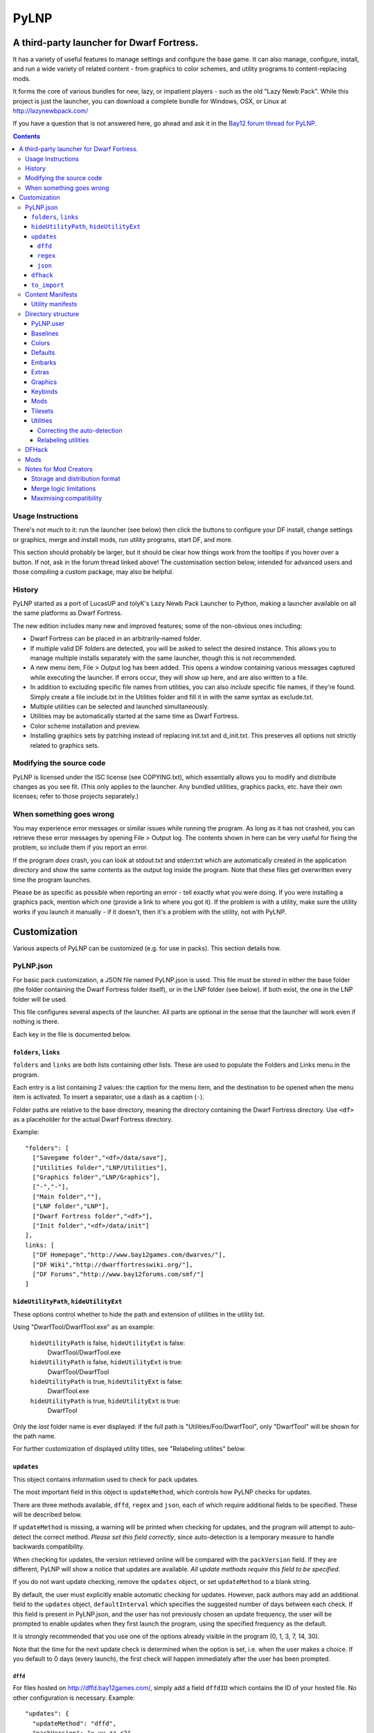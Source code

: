 =====
PyLNP
=====
------------------------------------------
A third-party launcher for Dwarf Fortress.
------------------------------------------

It has a variety of useful features to manage settings and configure the base
game.  It can also manage, configure, install, and run a wide variety of
related content - from graphics to color schemes, and utility programs to
content-replacing mods.

It forms the core of various bundles for new, lazy, or impatient players -
such as the old "Lazy Newb Pack".  While this project is just the launcher,
you can download a complete bundle for Windows, OSX, or Linux at
http://lazynewbpack.com/

If you have a question that is not answered here, go ahead and ask it in the
`Bay12 forum thread for PyLNP.`__

.. __: http://www.bay12forums.com/smf/index.php?topic=140808

.. contents::

Usage Instructions
==================
There's not much to it:  run the launcher (see below) then click the buttons
to configure your DF install, change settings or graphics, merge and install
mods, run utility programs, start DF, and more.

This section should probably be larger, but it should be clear how things
work from the tooltips if you hover over a button.  If not, ask in the forum
thread linked above!  The customisation section below, intended for advanced
users and those compiling a custom package, may also be helpful.

History
=======
PyLNP started as a port of LucasUP and tolyK's Lazy Newb Pack Launcher to
Python, making a launcher available on all the same platforms as Dwarf
Fortress.

The new edition includes many new and improved features; some of the
non-obvious ones including:

- Dwarf Fortress can be placed in an arbitrarily-named folder.
- If multiple valid DF folders are detected, you will be asked to select the
  desired instance. This allows you to manage multiple installs separately with
  the same launcher, though this is not recommended.
- A new menu item, File > Output log has been added. This opens a window
  containing various messages captured while executing the launcher. If errors
  occur, they will show up here, and are also written to a file.
- In addition to excluding specific file names from utilities, you can also
  *include* specific file names, if they're found. Simply create a file
  include.txt in the Utilities folder and fill it in with the same syntax as
  exclude.txt.
- Multiple utilities can be selected and launched simultaneously.
- Utilities may be automatically started at the same time as Dwarf Fortress.
- Color scheme installation and preview.
- Installing graphics sets by patching instead of replacing init.txt and
  d_init.txt. This preserves all options not strictly related to graphics sets.


Modifying the source code
=========================
PyLNP is licensed under the ISC license (see COPYING.txt), which essentially
allows you to modify and distribute changes as you see fit. (This only
applies to the launcher. Any bundled utilities, graphics packs, etc. have
their own licenses; refer to those projects separately.)


When something goes wrong
=========================
You may experience error messages or similar issues while running the
program. As long as it has not crashed, you can retrieve these error messages
by opening File > Output log. The contents shown in here can be very useful
for fixing the problem, so include them if you report an error.

If the program *does* crash, you can look at stdout.txt and stderr.txt which
are automatically created in the application directory and show the same
contents as the output log inside the program. Note that these files get
overwritten every time the program launches.

Please be as specific as possible when reporting an error - tell exactly what
you were doing. If you were installing a graphics pack, mention which one
(provide a link to where you got it). If the problem is with a utility, make
sure the utility works if you launch it manually - if it doesn't, then it's a
problem with the utility, not with PyLNP.

-------------
Customization
-------------

Various aspects of PyLNP can be customized (e.g. for use in packs). This
section details how.

PyLNP.json
==========
For basic pack customization, a JSON file named PyLNP.json is used. This file
must be stored in either the base folder (the folder containing the Dwarf
Fortress folder itself), or in the LNP folder (see below). If both exist, the
one in the LNP folder will be used.

This file configures several aspects of the launcher. All parts are optional
in the sense that the launcher will work even if nothing is there.

Each key in the file is documented below.

``folders``, ``links``
----------------------
``folders`` and ``links`` are both lists containing other lists. These are
used to populate the Folders and Links menu in the program.

Each entry is a list containing 2 values: the caption for the menu item, and
the destination to be opened when the menu item is activated. To insert a
separator, use a dash as a caption (``-``).

Folder paths are relative to the base directory, meaning the directory
containing the Dwarf Fortress directory. Use ``<df>`` as a placeholder for the
actual Dwarf Fortress directory.

Example::

  "folders": [
    ["Savegame folder","<df>/data/save"],
    ["Utilities folder","LNP/Utilities"],
    ["Graphics folder","LNP/Graphics"],
    ["-","-"],
    ["Main folder",""],
    ["LNP folder","LNP"],
    ["Dwarf Fortress folder","<df>"],
    ["Init folder","<df>/data/init"]
  ],
  links: [
    ["DF Homepage","http://www.bay12games.com/dwarves/"],
    ["DF Wiki","http://dwarffortresswiki.org/"],
    ["DF Forums","http://www.bay12forums.com/smf/"]
  ]

``hideUtilityPath``, ``hideUtilityExt``
---------------------------------------
These options control whether to hide the path and extension of utilities in
the utility list.

Using "DwarfTool/DwarfTool.exe" as an example:

 ``hideUtilityPath`` is false, ``hideUtilityExt`` is false:
   DwarfTool/DwarfTool.exe

 ``hideUtilityPath`` is false, ``hideUtilityExt`` is true:
   DwarfTool/DwarfTool

 ``hideUtilityPath`` is true, ``hideUtilityExt`` is false:
   DwarfTool.exe

 ``hideUtilityPath`` is true, ``hideUtilityExt`` is true:
   DwarfTool

Only the *last* folder name is ever displayed: if the full path is
"Utilities/Foo/DwarfTool", only "DwarfTool" will be shown for the path name.

For further customization of displayed utility titles, see "Relabeling
utilites" below.

``updates``
-----------
This object contains information used to check for pack updates.

The most important field in this object is ``updateMethod``, which controls how
PyLNP checks for updates.

There are three methods available, ``dffd``, ``regex`` and ``json``, each of
which require additional fields to be specified. These will be described below.

If ``updateMethod`` is missing, a warning will be printed when checking for
updates, and the program will attempt to auto-detect the correct method. *Please
set this field correctly*, since auto-detection is a temporary measure to
handle backwards compatibility.

When checking for updates, the version retrieved online will be compared with
the ``packVersion`` field. If they are different, PyLNP will show a notice that
updates are available. *All update methods require this field to be specified.*

If you do not want update checking, remove the ``updates`` object, or set
``updateMethod`` to a blank string.

By default, the user must explicitly enable automatic checking for updates.
However, pack authors may add an additional field to the ``updates`` object,
``defaultInterval`` which specifies the suggested number of days between each
check. If this field is present in PyLNP.json, and the user has not previously
chosen an update frequency, the user will be prompted to enable updates when
they first launch the program, using the specified frequency as the default.

It is strongly recommended that you use one of the options already visible in
the program (0, 1, 3, 7, 14, 30).

Note that the time for the next update check is determined when the option is
set, i.e. when the user makes a choice. If you default to 0 days (every
launch), the first check will happen immediately after the user has been
prompted.

``dffd``
~~~~~~~~
For files hosted on http://dffd.bay12games.com/, simply add a field ``dffdID``
which contains the ID of your hosted file. No other configuration is necessary.
Example::

  "updates": {
    "updateMethod": "dffd",
    "packVersion": "x.yy.zz r2",
    "dffdID": "1234"
  }


``regex``
~~~~~~~~~
This method extracts version information using a regular expression. All regular
expressions must capture a single group containing the appropriate value.

This method uses five extra values:

* ``checkURL``: A URL to a page containing the latest version string of
  your pack.
* ``versionRegex``: A regular expression that extracts the latest version
  from the page contents of the aforementioned URL. If you do not understand
  regular expressions, ask on the forums or use DFFD for hosting.
* ``downloadURL``: the URL of the pack's download webpage, to be opened in a
  browser **or**
* ``downloadURLRegex``: A regular expression that extracts the pack's download
  webpage from the same URL that contained the version string.
* ``directURL`` is the URL of the (future) package for direct download **or**
* ``directURLRegex``: A regular expression that extracts the pack's direct
  download webpage from the same URL that contained the version string.
* ``directFilename``: Filename to use when downloading directly (optional)
  **or**
* ``directFilenameRegex``: A regular expression that extracts the file name to
  use when downloading directly.

``downloadURL`` and ``directURL`` are both optional, but at least one should be
provided (or their regular expression counterparts).

When doing direct downloads, the URL's file name will be used as the target file
name (e.g. ``http://example.com/downloads/my_pack.zip`` gets downloaded as
``my_pack.zip``) if neither ``directFilename`` or ``directFilenameRegex`` is
set.

Example::

  "updates": {
    "updateMethod": "regex",
    "packVersion": "x.yy.zz r2",
    "checkURL": "http://example.com/my_df_pack.html",
    "downloadURL": "http://example.com/my_df_pack.html",
    "versionRegex": "Version: (.+)"
  }

``json``
~~~~~~~~~
This method extracts version information from a JSON document.

This method uses *JSON paths*, which are strings which provide a path into the
JSON object. The path is specified by a slash-separated string of object names.
Example::

    {
      "foo": ""       //path is "foo"
      "bar": {        //path is "bar"
        "baz": ""     //path is "bar/baz"
        "quux": {     //path is "bar/quux"
          "xyzzy": "" //path is "bar/quux/xyzzy"
        }
      }
    }

This method requires four extra values:

* ``checkURL``: A URL to a JSON document containing the necessary information.
* ``versionJsonPath``: A JSON path that points to the latest version of your
  pack.
* ``downloadURL``: the URL of the pack's download webpage, to be opened in a
  browser **or**
* ``downloadURLJsonPath``: A JSON path that points to the pack's download
  webpage.
* ``directURL`` is the URL of the (future) package for direct download **or**
* ``directURLJsonPath``: A JSON path that points to the pack's direct download
  webpage from the same URL that contained the version string.
* ``directFilename``: Filename to use when downloading directly (optional)
  **or**
* ``directFilenameJsonPath``: A JSON path that points to the file name to use
  when downloading directly

``downloadURL`` and ``directURL`` are both optional, but at least one should be
provided (or their JSON path counterparts).

When doing direct downloads, the URL's file name will be used as the target file
name (e.g. ``http://example.com/downloads/my_pack.zip`` gets downloaded as
``my_pack.zip``) if neither ``directFilename`` or ``directFilenameJsonPath`` is
set.

Example::

  "updates": {
    "updateMethod": "json",
    "packVersion": "x.yy.zz r2",
    "checkURL": "http://example.com/my_df_pack_version.json",
    "downloadURL": "http://example.com/my_df_pack.html",
    "versionJsonPath": "version"
  }

``dfhack``
----------
This is an object containing hacks that can be toggled on or off on the
DFHack tab.

Each individual hack consists of three elements: a title, a command to be
executed by DFHack, and a tooltip. The ``dfhack`` object should contain
subobjects where the title is used as the name of the key for a subobject,
and the subobject itself contains two keys: ``command`` and ``tooltip``.

The ``enabled`` and ``file`` keys are optional; ``file`` may be any of
"dfhack" (default), "onLoad", or "onMapLoad" and if "enabled" is ``true``
the command will be saved to ``<file>_PyLNP.init`` and executed by DFHack
at the appropriate time.  See the `DFHack docs on init files`__.

.. __: https://dfhack.readthedocs.org/en/stable/docs/Core.html#init-files

Example::

    "dfhack": {
        "Partial Mouse Control": {
            "command": "mousequery edge enable",
            "tooltip": "allows scrolling by hovering near edge of map"
        },
        "Performance Tweaks": {
            "command": "repeat -time 3 months -command cleanowned x",
            "tooltip": "regularly confiscates worn clothes and old items"
            "enabled": true,
            "file": "onMapLoad"
        }
    }

``to_import``
-------------
This configuration lists paths and strategies used to import user content
from an older install or package (triggered from the ``file>Import...``
menu).  Each item in the list is of the form [strategy, source, dest];
if the destination is not different to the source it may be omitted.

Available strategies are:

:copy_add:      Copies the given file or directory contents.  A source file
                which exists at the destination will be skipped.
                A destination directory will be created if it does not exist;
                files and subdirectories are copied without overwriting.
                This is safe for e.g. save files.
:text_prepend:  Prepends the text of source to dest (for logfiles).

Example::

    "to_import": [
        ["text_prepend", "<df>/gamelog.txt"],
        ["copy_add", "<df>/data/save"],
        ["copy_add", "<df>/soundsense", "LNP/Utilities/Soundsense/packs"]
    ]

Content Manifests
=================
Raw-based content - ie graphics packs or mods - may be
distributed with a file titled ``manifest.json`` in their root directory.
This can be used to declare the name, version, and author of the content,
versions of DF known to be incompatible, an explanatory tooltip, and more.

If the manifest does not exist, or a field is missing, PyLNP will use sensible
default values - letting the user make the decision based on autodetection.

For example, in ``LNP/Mods/foo_mod/manifest.json``::

    {
        "author": "Urist McFoo_Modder and friends",
        "content_version": "1.2a",
        "df_min_version": "0.40.03",
        "df_max_version": "",
        "title": "Foo Mod!",
        "tooltip": "The mod all about foo-ing.\nA second line."
    }

"title" and "tooltip" control presentation in the list for that kind of
content.  Both should be strings.  Title is the name in the list; tooltip
is the hovertext - linebreaks are inserted with "\n", since it must be one
line in the manifest file.

"folder_prefix" For graphics, the folder_prefix is the identifier of record (to allow noting resolution
or authorship in the title).

"author" and "content_version" are strings for the author and version of the
content.  Both are for information only at this stage.

"df_min_version" and "df_max_version" allow you to specify versions of DF
with which the content is incompatible.  When playing a version outside the
range, which is open ended if not specified, the content is hidden.  In the
example, the mod will be visible for DF 40.03 and all later versions.

Finally, "df_incompatible_versions" is a list of incompatible DF versions,
and "needs_dfhack" will hide the content if DFHack is not activated -
so use it only when the content is *totally* useless without DFHack.

Utility manifests
-----------------
Utilities may also have manifests, which may be placed in any directory
and disable the global utilities configuration for anything in that or a
lower directory.  They thus offer utility authors control over the presentation
of their work.

Utility manifests include the same keys as content manifests, as well as
the following utility-specific options::

    {
        "win_exe": "My Util.exe",
        "osx_exe": "path/to/My Util.app",
        "linux_exe": "another/path/launcher.sh",
        "launch_with_terminal": false,
        "readme": "My_Readme.txt"
    }

The utility for each OS is configured as the relative path from the manifest
directory to the file, including intermediate directory names and the filename.
**This must be an exact match**, or the utility will not be found by PyLNP!

For Linux and OSX, the "launch_with_terminal" option denotes that the utility
requires launching from a terminal.  This option does nothing on Windows.

The readme entry points to a readme file for your utility. It may point to any
file type; the operating system will try to open it using the default viewer for
that file type, so common types like TXT and PDF are more likely to work. If
absent, PyLNP will try to open the first file it encounters which starts with
either "README", "READ ME", or "READ_ME", using case-insensitive matching (so
"readme.txt" will still be found).

Directory structure
===================
PyLNP expects to see the following directory structure::

  <base folder>
    <Dwarf Fortress main folder>
    LNP
      Baselines
      Colors
      Defaults
      Embarks
      Extras
      Graphics
      Keybinds
      Mods
      Tilesets
      Utilities

PyLNP itself may be placed anywhere, so long as it is somewhere inside the
base folder. It can be placed directly in the base folder, in a subfolder, in
a subfolder of a subfolder, etc. The base folder is determined by checking
the its own directory; if it cannot find a Dwarf Fortress folder, it will try
the parent folder, and continue in this manner until it finds a suitable
folder; that folder is considered the base folder.

Additionally, it will look for a configuration file PyLNP.json (see above) in
either the base folder, or the LNP folder. If both exist, it will use the one
in the LNP folder.

All currently available DF versions are supported. If multiple valid DF
folders are present, a selection dialog will be shown at the start of the
program.

The LNP folder and all subfolders are optional, but certain features will not
work properly if they do not contain the relevant files. If missing, the LNP
folder and any missing subfolders will be created automatically, to make it
easier to create a new setup.

On case-sensitive platforms and filesystems (Linux, OS X), you must use either
this exact case, or all-lowercase names for each pre-defined folder name (e.g.
``LNP`` and ``lnp`` are both okay; ``Lnp`` is not.)

In all folders containing .txt files, any filename starting with ``README``
(arbitrary case) is ignored.

PyLNP.user
----------
This file, found in the base folder, contains user settings such as window
width and height. It should not be distributed if you make a pack.

Baselines
---------
This folder contains full unmodified raws for various versions of DF, and the
settings and images relevant to graphics packs.  These are used to rebuild
the reduced raws used by graphics packs and mods, and should not be modified
or removed - any new graphics or mod install would break.

Add versions by downloading any edition of that version and placing it
in the baselines folder (eg "df_40_15_win.zip"), or by attempting an action
that would require that baseline - such as installing a graphics pack - and
accepting the download.

Colors
------
This folder contains color schemes. As of DF 0.31.04, these are stored as
data/init/colors.txt in the Dwarf Fortress folder; in 0.31.03 and below, they
are contained in data/init/init.txt.

Saving the current color scheme only works with DF 0.31.04 or later.

Defaults
--------
This folder should contain two files: init.txt and d_init.txt. These files
will replace the corresponding files in data/init when the user clicks the
Defaults button.

Keep in mind that these files should be kept current with the DF installation
you are using - only use files matching your DF version.

For DF 0.31.03 and below: Only init.txt is used, since these versions do not
have d_init.txt.

Embarks
-------
This folder contains embark profiles, stored as
data/init/embark_profiles.txt. Multiple of these files can be installed at
once.

This feature is only available for DF 0.28.181.40a and later; for earlier
versions it will be hidden.

Extras
------
If this version of PyLNP has not yet been run on the selected DF
installation, any files in here will be copied to the Dwarf Fortress
directory on launch.

Graphics
--------
This folder contains graphics packs, consisting of data and raw folders.  Any
raws identical to vanilla files will be discarded; when installing a graphics
pack the remaining files will be copied over a set of vanilla raws and the
combination installed.  Through more complex merge logic, graphics can also
be used with mods and changed on most modded saves.  Graphics can be configured
with a content manifest.

Keybinds
--------
This folder contains keybindings.

If you intend to use multiple versions of DF, note that legacy Windows and
Mac versions uses a different keybinding syntax, so files from newer
SDL-based versions are not compatible (and vice versa).

Mods
----
This folder contains mods for Dwarf Fortress, in the form of changes to the
defining raws (which define the content DF uses).  Mods use the same reduced
format for raws as graphics packs.  Mods can be configured with a content
manifest.

Tilesets
--------
This folder contains tilesets; individual image files that the user can use
for the FONT and GRAPHICS_FONT settings (and their fullscreen counterparts).
Tilesets can be installed through the graphics customisation tab, which reads
from <df>/data/art, as they are added to each graphics pack as the pack is
installed - especially useful for TwbT text tiles.

Utilities
---------
Utilities may be configured by a manifest (see above), which will override
the global configuration described here for the directory the manifest is in,
and all subdirectories.  This also disables autodetection 'below' a manifest.

Each platform will auto-detect different file types in the Utilities pane.

Windows:
  ``*.exe``, ``*.jar``, ``*.bat``
Linux:
  ``*.jar``, ``*.sh``
OS X:
  ``*.app``, ``*.jar``, ``*.sh``

Correcting the auto-detection
~~~~~~~~~~~~~~~~~~~~~~~~~~~~~
For some platforms, you may wish to include a utility not matched by the
above patterns. Also, some utilities may include subprograms that should not
appear in the list.

To correct these, you can use the files ``include.txt`` and ``exclude.txt``
in the Utilities directory. These files follow a simple format, similar to :
anything contained in square brackets is either included or excluded,
respectively, from the final list of utilities, while anything else is ignored.

Only filenames are considered in these lists; paths are ignored.

For example, to prevent the file ``libfoo.jar`` from appearing, add
``[libfoo.jar]`` to exclude.txt. To include a file ``bar.py``, add
``[bar.py]`` to include.txt.

Alternatively, you can also use the file ``utilities.txt`` to cover both
scenarios, as documented below.

Relabeling utilities
~~~~~~~~~~~~~~~~~~~~
By default, the title for a utility is derived from its filename. This can be
overriden using the file ``utilities.txt`` in the Utilites folder, and
tooltips can be added.

The basic syntax is similar to include.txt and exclude.txt detailed above:
anything in square brackets is an entry, while everything else is a comment.

Each entry consists of up to 3 fields, separated with a colon. The first
field specifies the filename to match, the second field provides an override
for the title, and the third field contains the tooltip to use for the utility.

Both title and tooltip are optional; if omitted or left blank, the default
will be used (default title and no tooltip).

To exclude a filename from the auto-detection, give it a title of
``EXCLUDE``. All other file names will be included in the detection, even if
they do not match the normal file name patterns.

Examples::

  [dwarftool.exe:DwarfTool:A utility to do stuff with your dwarves] Custom title and tooltip
  [bar.py] Not covered by auto-detection: any matches will be displayed with default title and no tooltip
  [lib_xyz.jar:EXCLUDE] Exclude lib_xyz.jar from the utility list
  [bar.exe::This is a tooltip] Default name, custom tooltip

DFHack
======
If DFHack is detected in the Dwarf Fortress folder, a DFHack tab is added to
the launcher.

This tab includes a list where preconfigured hacks can be turned on or off.
See the respective section in the description of PyLNP.json for information
on how to configure these hacks.

All active hacks are written to a file named ``PyLNP_dfhack_onload.init`` in
the Dwarf Fortress folder. This file must be loaded by your standard
``dfhack.init`` or ``onload.init`` file to take effect.

Mods
====
If mods are present in LNP/Mods/, a mods tab is added to the launcher.

Multiple mods can be merged, in the order shown in the 'installed' pane.
Those shown in green merged OK; in yellow with minor issues.  Orange
signifies an overlapping merge or other serious issue, and red could not be
merged.  Once you are happy with the combination, you can install them to the
DF folder and generate a new world to start playing.

Note that even an all-green combination might be broken in subtle (or
non-subtle) ways.

Graphics packs are generally compatible with minor mods.  When combining
mods, the current graphics pack is merged first followed by the selected mods
- so it's best to start without graphics, for maximum compatibility.

Because PyLNP logs the installed raws, it can also update the graphics on
modded savegames.  This is done by recreating the logged merge with new
graphics at the base, and replacing the savegame raws, if nothing worse than
overlapping changes was found and the previous set (including graphics) could
be rebuilt exactly.

Notes for Mod Creators
======================

Storage and distribution format
-------------------------------
The raws for mods (and ``data/speech``) are stored, and should be distributed,
in "reduced raw format".

Reduced raw format was designed to maximise ease of installation, compatibility
across DF versions and with other mods, and to minimise file size for storage
and distribution.  It is quite simply a complete ``raw`` folder, identically
structured to vanilla DF, with all unmodified files removed.  It can thus be
installed simply by overwriting a vanilla install of DF, and mods that change
little will have tiny filesizes.  The ``data/speech`` folder is installed as if
it was part of the raws, but should be included in the usual place (ie ``data``
and ``raw`` as sibling dirs) if any files there have been changed.

In all cases, file which are not present are assumed to be identical to the
vanilla file, NOT deleted.  To delete a file, only remove the file contents to
ensure that merging will overwrite with an empty string.  When the 'simplify
mod' option is used, PyLNP uses the presence of more than ten files outside the
raws or ``data/speech`` as a heuristic to indicate that this is a complete raw
folder, and will use this method to preserve deletions.

Only files ending in ``.txt``, ``.init``, ``.lua``, ``.rb`` will be copied or
merged.  This is intended to cover the raws themselves, and also DFHack files
which can be stored in the raw folder.

Merge logic limitations
-----------------------
While the merge logic strives to fit as large a subset of mods as possible,
there are some cases that are not covered.

Due to the narrow scope for filetype mentioned above, images are not handled -
so mods distributed with integrated graphics may behave oddly.  For minor mods,
PyLNP's capability to combine mods and vanilla graphics should suffice; a
solution for major mods is a priority for further development.

Mods are not handled if they require:

* Custom graphics for mod creatures
* Non-standard DFHack scripts outside the raw folder
* Custom worldgen, init, embark, or other settings
* Pre-generated worlds
* User configuration of the raws

Using other aspects of PyLNP can cover most of there limitations, but would
also impact unmodded saves.

Maximising compatibility
------------------------
This section lists tips for maximising compatibility with other mods.  They
also increase the chance that a merge warning will be raised when the
combination is problematic - instead of merging correctly into invalid raws.

* Modify vanilla files, rather than adding new files, where your changes might
  clash with another mod
* Avoid using a graphics pack as your baseline - vanilla raws are more widely
  compatible
* A mod should have a single purpose; if the user wants general tweaks as well
  as new content (or vice versa), that can be a separate mod
* Make minimal changes to achieve the purpose of your mod; decreasing the
  distance to vanilla increases mod compatibility for combinations.
